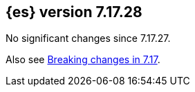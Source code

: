 [[release-notes-7.17.28]]
== {es} version 7.17.28

No significant changes since 7.17.27.

Also see <<breaking-changes-7.17,Breaking changes in 7.17>>.


